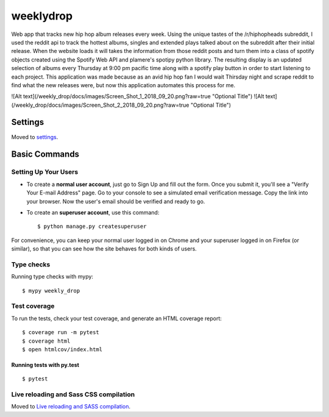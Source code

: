 weeklydrop
==========

Web app that tracks new hip hop album releases every week. Using the unique tastes of the /r/hiphopheads subreddit, I used the reddit api to track the hottest albums, singles and extended plays talked about on the subreddit after their initial release. When the website loads it will takes the information from those reddit posts and turn them into a class of spotify objects created using the Spotify Web API and plamere's spotipy python library. The resulting display is an updated selection of albums every Thursday at 9:00 pm pacific time along with a spotify play button in order to start listening to each project. This application was made because as an avid hip hop fan I would wait Thirsday night and scrape reddit to find what the new releases were, but now this application automates this process for me.

.. image:: https://img.shields.io/badge/built%20with-Cookiecutter%20Django-ff69b4.svg
     :target: https://github.com/pydanny/cookiecutter-django/
     :alt: Built with Cookiecutter Django

![Alt text](/weekly_drop/docs/images/Screen_Shot_1_2018_09_20.png?raw=true "Optional Title")
![Alt text](/weekly_drop/docs/images/Screen_Shot_2_2018_09_20.png?raw=true "Optional Title")

Settings
--------

Moved to settings_.

.. _settings: http://cookiecutter-django.readthedocs.io/en/latest/settings.html

Basic Commands
--------------

Setting Up Your Users
^^^^^^^^^^^^^^^^^^^^^

* To create a **normal user account**, just go to Sign Up and fill out the form. Once you submit it, you'll see a "Verify Your E-mail Address" page. Go to your console to see a simulated email verification message. Copy the link into your browser. Now the user's email should be verified and ready to go.

* To create an **superuser account**, use this command::

    $ python manage.py createsuperuser

For convenience, you can keep your normal user logged in on Chrome and your superuser logged in on Firefox (or similar), so that you can see how the site behaves for both kinds of users.

Type checks
^^^^^^^^^^^

Running type checks with mypy:

::

  $ mypy weekly_drop

Test coverage
^^^^^^^^^^^^^

To run the tests, check your test coverage, and generate an HTML coverage report::

    $ coverage run -m pytest
    $ coverage html
    $ open htmlcov/index.html

Running tests with py.test
~~~~~~~~~~~~~~~~~~~~~~~~~~

::

  $ pytest

Live reloading and Sass CSS compilation
^^^^^^^^^^^^^^^^^^^^^^^^^^^^^^^^^^^^^^^

Moved to `Live reloading and SASS compilation`_.

.. _`Live reloading and SASS compilation`: http://cookiecutter-django.readthedocs.io/en/latest/live-reloading-and-sass-compilation.html



